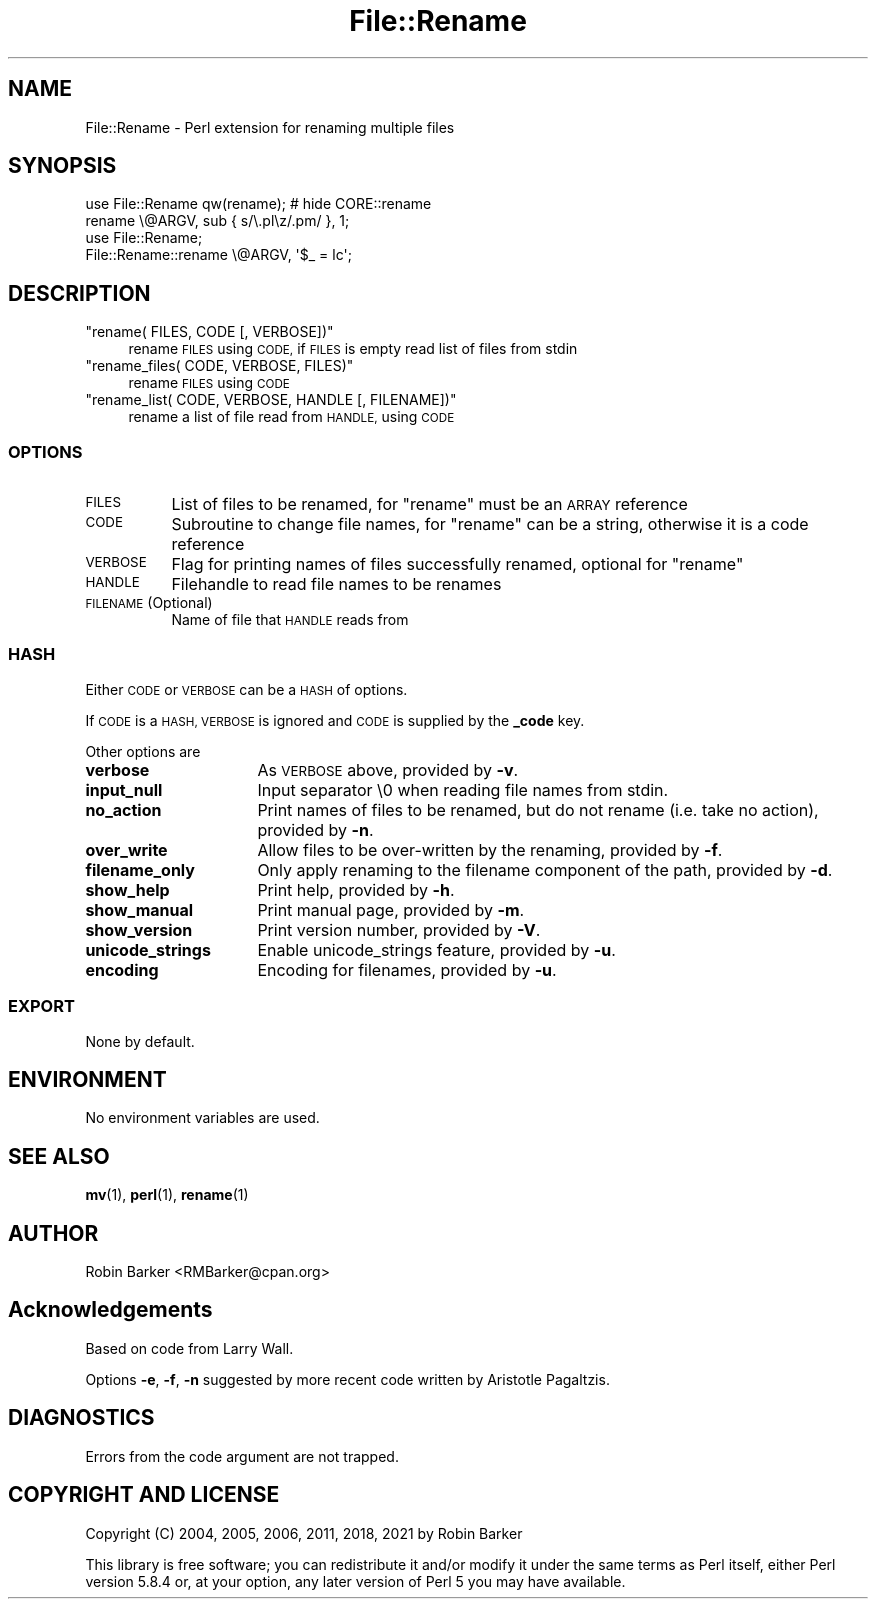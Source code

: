 .\" Automatically generated by Pod::Man 4.14 (Pod::Simple 3.40)
.\"
.\" Standard preamble:
.\" ========================================================================
.de Sp \" Vertical space (when we can't use .PP)
.if t .sp .5v
.if n .sp
..
.de Vb \" Begin verbatim text
.ft CW
.nf
.ne \\$1
..
.de Ve \" End verbatim text
.ft R
.fi
..
.\" Set up some character translations and predefined strings.  \*(-- will
.\" give an unbreakable dash, \*(PI will give pi, \*(L" will give a left
.\" double quote, and \*(R" will give a right double quote.  \*(C+ will
.\" give a nicer C++.  Capital omega is used to do unbreakable dashes and
.\" therefore won't be available.  \*(C` and \*(C' expand to `' in nroff,
.\" nothing in troff, for use with C<>.
.tr \(*W-
.ds C+ C\v'-.1v'\h'-1p'\s-2+\h'-1p'+\s0\v'.1v'\h'-1p'
.ie n \{\
.    ds -- \(*W-
.    ds PI pi
.    if (\n(.H=4u)&(1m=24u) .ds -- \(*W\h'-12u'\(*W\h'-12u'-\" diablo 10 pitch
.    if (\n(.H=4u)&(1m=20u) .ds -- \(*W\h'-12u'\(*W\h'-8u'-\"  diablo 12 pitch
.    ds L" ""
.    ds R" ""
.    ds C` ""
.    ds C' ""
'br\}
.el\{\
.    ds -- \|\(em\|
.    ds PI \(*p
.    ds L" ``
.    ds R" ''
.    ds C`
.    ds C'
'br\}
.\"
.\" Escape single quotes in literal strings from groff's Unicode transform.
.ie \n(.g .ds Aq \(aq
.el       .ds Aq '
.\"
.\" If the F register is >0, we'll generate index entries on stderr for
.\" titles (.TH), headers (.SH), subsections (.SS), items (.Ip), and index
.\" entries marked with X<> in POD.  Of course, you'll have to process the
.\" output yourself in some meaningful fashion.
.\"
.\" Avoid warning from groff about undefined register 'F'.
.de IX
..
.nr rF 0
.if \n(.g .if rF .nr rF 1
.if (\n(rF:(\n(.g==0)) \{\
.    if \nF \{\
.        de IX
.        tm Index:\\$1\t\\n%\t"\\$2"
..
.        if !\nF==2 \{\
.            nr % 0
.            nr F 2
.        \}
.    \}
.\}
.rr rF
.\"
.\" Accent mark definitions (@(#)ms.acc 1.5 88/02/08 SMI; from UCB 4.2).
.\" Fear.  Run.  Save yourself.  No user-serviceable parts.
.    \" fudge factors for nroff and troff
.if n \{\
.    ds #H 0
.    ds #V .8m
.    ds #F .3m
.    ds #[ \f1
.    ds #] \fP
.\}
.if t \{\
.    ds #H ((1u-(\\\\n(.fu%2u))*.13m)
.    ds #V .6m
.    ds #F 0
.    ds #[ \&
.    ds #] \&
.\}
.    \" simple accents for nroff and troff
.if n \{\
.    ds ' \&
.    ds ` \&
.    ds ^ \&
.    ds , \&
.    ds ~ ~
.    ds /
.\}
.if t \{\
.    ds ' \\k:\h'-(\\n(.wu*8/10-\*(#H)'\'\h"|\\n:u"
.    ds ` \\k:\h'-(\\n(.wu*8/10-\*(#H)'\`\h'|\\n:u'
.    ds ^ \\k:\h'-(\\n(.wu*10/11-\*(#H)'^\h'|\\n:u'
.    ds , \\k:\h'-(\\n(.wu*8/10)',\h'|\\n:u'
.    ds ~ \\k:\h'-(\\n(.wu-\*(#H-.1m)'~\h'|\\n:u'
.    ds / \\k:\h'-(\\n(.wu*8/10-\*(#H)'\z\(sl\h'|\\n:u'
.\}
.    \" troff and (daisy-wheel) nroff accents
.ds : \\k:\h'-(\\n(.wu*8/10-\*(#H+.1m+\*(#F)'\v'-\*(#V'\z.\h'.2m+\*(#F'.\h'|\\n:u'\v'\*(#V'
.ds 8 \h'\*(#H'\(*b\h'-\*(#H'
.ds o \\k:\h'-(\\n(.wu+\w'\(de'u-\*(#H)/2u'\v'-.3n'\*(#[\z\(de\v'.3n'\h'|\\n:u'\*(#]
.ds d- \h'\*(#H'\(pd\h'-\w'~'u'\v'-.25m'\f2\(hy\fP\v'.25m'\h'-\*(#H'
.ds D- D\\k:\h'-\w'D'u'\v'-.11m'\z\(hy\v'.11m'\h'|\\n:u'
.ds th \*(#[\v'.3m'\s+1I\s-1\v'-.3m'\h'-(\w'I'u*2/3)'\s-1o\s+1\*(#]
.ds Th \*(#[\s+2I\s-2\h'-\w'I'u*3/5'\v'-.3m'o\v'.3m'\*(#]
.ds ae a\h'-(\w'a'u*4/10)'e
.ds Ae A\h'-(\w'A'u*4/10)'E
.    \" corrections for vroff
.if v .ds ~ \\k:\h'-(\\n(.wu*9/10-\*(#H)'\s-2\u~\d\s+2\h'|\\n:u'
.if v .ds ^ \\k:\h'-(\\n(.wu*10/11-\*(#H)'\v'-.4m'^\v'.4m'\h'|\\n:u'
.    \" for low resolution devices (crt and lpr)
.if \n(.H>23 .if \n(.V>19 \
\{\
.    ds : e
.    ds 8 ss
.    ds o a
.    ds d- d\h'-1'\(ga
.    ds D- D\h'-1'\(hy
.    ds th \o'bp'
.    ds Th \o'LP'
.    ds ae ae
.    ds Ae AE
.\}
.rm #[ #] #H #V #F C
.\" ========================================================================
.\"
.IX Title "File::Rename 3pm"
.TH File::Rename 3pm "2021-10-31" "perl v5.32.1" "User Contributed Perl Documentation"
.\" For nroff, turn off justification.  Always turn off hyphenation; it makes
.\" way too many mistakes in technical documents.
.if n .ad l
.nh
.SH "NAME"
File::Rename \- Perl extension for renaming multiple files
.SH "SYNOPSIS"
.IX Header "SYNOPSIS"
.Vb 2
\&  use File::Rename qw(rename);          # hide CORE::rename
\&  rename \e@ARGV, sub { s/\e.pl\ez/.pm/ }, 1;
\&
\&  use File::Rename;
\&  File::Rename::rename \e@ARGV, \*(Aq$_ = lc\*(Aq;
.Ve
.SH "DESCRIPTION"
.IX Header "DESCRIPTION"
.ie n .IP """rename( FILES, CODE [, VERBOSE])""" 4
.el .IP "\f(CWrename( FILES, CODE [, VERBOSE])\fR" 4
.IX Item "rename( FILES, CODE [, VERBOSE])"
rename \s-1FILES\s0 using \s-1CODE,\s0
if \s-1FILES\s0 is empty read list of files from stdin
.ie n .IP """rename_files( CODE, VERBOSE, FILES)""" 4
.el .IP "\f(CWrename_files( CODE, VERBOSE, FILES)\fR" 4
.IX Item "rename_files( CODE, VERBOSE, FILES)"
rename \s-1FILES\s0 using \s-1CODE\s0
.ie n .IP """rename_list( CODE, VERBOSE, HANDLE [, FILENAME])""" 4
.el .IP "\f(CWrename_list( CODE, VERBOSE, HANDLE [, FILENAME])\fR" 4
.IX Item "rename_list( CODE, VERBOSE, HANDLE [, FILENAME])"
rename a list of file read from \s-1HANDLE,\s0 using \s-1CODE\s0
.SS "\s-1OPTIONS\s0"
.IX Subsection "OPTIONS"
.IP "\s-1FILES\s0" 8
.IX Item "FILES"
List of files to be renamed,
for \f(CW\*(C`rename\*(C'\fR must be an \s-1ARRAY\s0 reference
.IP "\s-1CODE\s0" 8
.IX Item "CODE"
Subroutine to change file names,
for \f(CW\*(C`rename\*(C'\fR can be a string,
otherwise it is a code reference
.IP "\s-1VERBOSE\s0" 8
.IX Item "VERBOSE"
Flag for printing names of files successfully renamed,
optional for \f(CW\*(C`rename\*(C'\fR
.IP "\s-1HANDLE\s0" 8
.IX Item "HANDLE"
Filehandle to read file names to be renames
.IP "\s-1FILENAME\s0 (Optional)" 8
.IX Item "FILENAME (Optional)"
Name of file that \s-1HANDLE\s0 reads from
.SS "\s-1HASH\s0"
.IX Subsection "HASH"
Either \s-1CODE\s0 or \s-1VERBOSE\s0 can be a \s-1HASH\s0 of options.
.PP
If \s-1CODE\s0 is a \s-1HASH, VERBOSE\s0 is ignored 
and \s-1CODE\s0 is supplied by the \fB_code\fR key.
.PP
Other options are
.IP "\fBverbose\fR" 16
.IX Item "verbose"
As \s-1VERBOSE\s0 above, provided by \fB\-v\fR.
.IP "\fBinput_null\fR" 16
.IX Item "input_null"
Input separator \e0 when reading file names from stdin.
.IP "\fBno_action\fR" 16
.IX Item "no_action"
Print names of files to be renamed, but do not rename
(i.e. take no action), provided by \fB\-n\fR.
.IP "\fBover_write\fR" 16
.IX Item "over_write"
Allow files to be over-written by the renaming, provided by \fB\-f\fR.
.IP "\fBfilename_only\fR" 16
.IX Item "filename_only"
Only apply renaming to the filename component of the path, 
provided by \fB\-d\fR.
.IP "\fBshow_help\fR" 16
.IX Item "show_help"
Print help, provided by \fB\-h\fR.
.IP "\fBshow_manual\fR" 16
.IX Item "show_manual"
Print manual page, provided by \fB\-m\fR.
.IP "\fBshow_version\fR" 16
.IX Item "show_version"
Print version number, provided by \fB\-V\fR.
.IP "\fBunicode_strings\fR" 16
.IX Item "unicode_strings"
Enable unicode_strings feature, provided by \fB\-u\fR.
.IP "\fBencoding\fR" 16
.IX Item "encoding"
Encoding for filenames, provided by \fB\-u\fR.
.SS "\s-1EXPORT\s0"
.IX Subsection "EXPORT"
None by default.
.SH "ENVIRONMENT"
.IX Header "ENVIRONMENT"
No environment variables are used.
.SH "SEE ALSO"
.IX Header "SEE ALSO"
\&\fBmv\fR\|(1), \fBperl\fR\|(1), \fBrename\fR\|(1)
.SH "AUTHOR"
.IX Header "AUTHOR"
Robin Barker <RMBarker@cpan.org>
.SH "Acknowledgements"
.IX Header "Acknowledgements"
Based on code from Larry Wall.
.PP
Options \fB\-e\fR, \fB\-f\fR, \fB\-n\fR suggested
by more recent code written by Aristotle Pagaltzis.
.SH "DIAGNOSTICS"
.IX Header "DIAGNOSTICS"
Errors from the code argument are not trapped.
.SH "COPYRIGHT AND LICENSE"
.IX Header "COPYRIGHT AND LICENSE"
Copyright (C) 2004, 2005, 2006, 2011, 2018, 2021 by Robin Barker
.PP
This library is free software; you can redistribute it and/or modify
it under the same terms as Perl itself, either Perl version 5.8.4 or,
at your option, any later version of Perl 5 you may have available.
